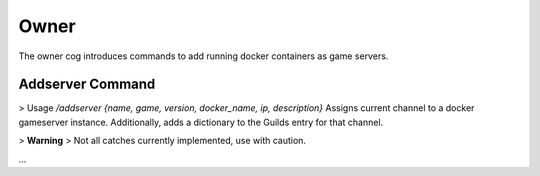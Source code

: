Owner
=====

The owner cog introduces commands to add running docker containers as game servers. 

.. _addserver:
Addserver Command
---------------------------------------------------------------
> Usage `\/addserver {name, game, version, docker_name, ip, description}`
Assigns current channel to a docker gameserver instance. Additionally, adds a dictionary to the Guilds entry for that channel.

> **Warning**
> Not all catches currently implemented, use with caution.

...